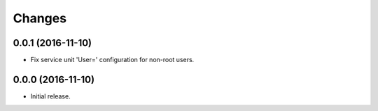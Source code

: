 Changes
=======

0.0.1 (2016-11-10)
------------------

- Fix service unit 'User=' configuration for non-root users.


0.0.0 (2016-11-10)
------------------

- Initial release.
